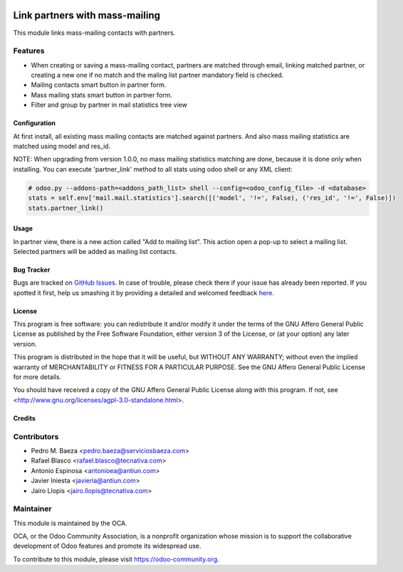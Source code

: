 .. image:: https://img.shields.io/badge/licence-AGPL--3-blue.svg
    :target: http://www.gnu.org/licenses/agpl-3.0-standalone.html
    :alt: License: AGPL-3

===============================
Link partners with mass-mailing
===============================

This module links mass-mailing contacts with partners.

Features
--------
* When creating or saving a mass-mailing contact, partners are matched through
  email, linking matched partner, or creating a new one if no match and the
  maling list partner mandatory field is checked.
* Mailing contacts smart button in partner form.
* Mass mailing stats smart button in partner form.
* Filter and group by partner in mail statistics tree view


Configuration
=============

At first install, all existing mass mailing contacts are matched against
partners. And also mass mailing statistics are matched using model and res_id.

NOTE: When upgrading from version 1.0.0, no mass mailing statistics matching
are done, because it is done only when installing. You can execute 'partner_link'
method to all stats using odoo shell or any XML client:

.. code:: python

    # odoo.py --addons-path=<addons_path_list> shell --config=<odoo_config_file> -d <database>
    stats = self.env['mail.mail.statistics'].search([('model', '!=', False), ('res_id', '!=', False)])
    stats.partner_link()

Usage
=====

In partner view, there is a new action called "Add to mailing list". This
action open a pop-up to select a mailing list. Selected partners will be added
as mailing list contacts.

.. image:: https://odoo-community.org/website/image/ir.attachment/5784_f2813bd/datas
   :alt: Try me on Runbot
   :target: https://runbot.odoo-community.org/runbot/111/8.0


Bug Tracker
===========

Bugs are tracked on `GitHub Issues <https://github.com/OCA/crm/issues>`_.
In case of trouble, please check there if your issue has already been reported.
If you spotted it first, help us smashing it by providing a detailed and welcomed feedback
`here <https://github.com/OCA/crm/issues/new?body=module:%20mass_mailing_partner%0Aversion:%208.0%0A%0A**Steps%20to%20reproduce**%0A-%20...%0A%0A**Current%20behavior**%0A%0A**Expected%20behavior**>`_.


License
=======

This program is free software: you can redistribute it and/or modify
it under the terms of the GNU Affero General Public License as published
by the Free Software Foundation, either version 3 of the License, or
(at your option) any later version.

This program is distributed in the hope that it will be useful,
but WITHOUT ANY WARRANTY; without even the implied warranty of
MERCHANTABILITY or FITNESS FOR A PARTICULAR PURPOSE. See the
GNU Affero General Public License for more details.

You should have received a copy of the GNU Affero General Public License
along with this program. If not, see <http://www.gnu.org/licenses/agpl-3.0-standalone.html>.


Credits
=======

Contributors
------------

* Pedro M. Baeza <pedro.baeza@serviciosbaeza.com>
* Rafael Blasco <rafael.blasco@tecnativa.com>
* Antonio Espinosa <antonioea@antiun.com>
* Javier Iniesta <javieria@antiun.com>
* Jairo Llopis <jairo.llopis@tecnativa.com>

Maintainer
----------

.. image:: https://odoo-community.org/logo.png
   :alt: Odoo Community Association
   :target: https://odoo-community.org

This module is maintained by the OCA.

OCA, or the Odoo Community Association, is a nonprofit organization whose
mission is to support the collaborative development of Odoo features and
promote its widespread use.

To contribute to this module, please visit https://odoo-community.org.


